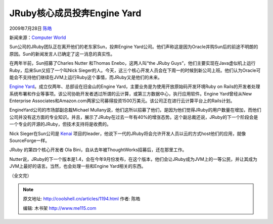 .. _articles1194:

JRuby核心成员投奔Engine Yard
============================

2009年7月28日 `陈皓 <http://coolshell.cn/articles/author/haoel>`__

新闻来源：\ `Computer
World <http://www.computerworld.com/s/article/9135958/Sun_s_JRuby_team_jumps_ship_to_Engine_Yard?taxonomyId=57&pageNumber=1>`__

|image0|\ Sun公司的JRuby团队正在离开他们的老东家Sun，投奔Engine
Yard公司。他们声称这是因为Oracle并购Sun后的前途不明朗的原因。Sun的新闻发言人已确定了这一消息的真实性。

在两年半前，Sun招募了Charles Nutter 和Thomas Enebo，这两人叫“the JRuby
Guys”，他们主要实现在Java虚似机上运行Ruby，后来Sun又招了一个叫Nick
Sieger的人。今天，这三个核心开发人员会在下周一的时候到新公司上班。他们认为Oracle可能会不支持他们继续在JVM上运行Ruby这个事情，而JRuby又是他们的未来。

`Engine
Yard <http://www.engineyard.com/>`__\ 。成立仅两年、总部设在旧金山的Engine
Yard，主要业务是为使用开放原始码开发环境Ruby on
Rails的开发者处理系统布署和作业等事项。该公司协助开发者透过所谓的云计算，或第三方数据中心，执行应用软件。Engine
Yard曾经从New Enterprise
Associates和Amazon.com两家公司募得投资1500万美元。该公司正在进行云计算平台上的Rails计划。

EngineYard公司的市场部副总裁Michael
Mullany说，他们这所以招募了他们，是因为他们觉得JRuby的用户数量在增加，而他们公司并没有这方面的专业知识。并且，展示了JRuby在过去一年有40%的增涨态势。这个副总裁还说，JRuby的下一个阶段会是一个专业的开源的JRuby，但技术支持将是收费的。

Nick
Sieger在Sun公司是 \ `Kenai <http://kenai.com/>`__ 项目的leader，他说下一代的JRuby将会允许开发人员以云的方式host他们的应用，就像SourceForge一样。

JRuby 的第四个核心开发者 Ola
Bini，自从去年被ThoughtWorks招募后，还在那里工作。

Nutter说，JRuby的下一个版本是1.4，会在今年9月份发布，在这个版本，他们会让JRuby成为JVM上的一等公民，并让其成为JVM上最好的语言。当然，也会处理一些和Engine
Yard相关的东西。

（全文完）

.. |image0| image:: /coolshell/static/20140921222356560000.png
.. |image| image:: /coolshell/static/20140921222358400000.jpg

.. note::
    原文地址: http://coolshell.cn/articles/1194.html 
    作者: 陈皓 

    编辑: 木书架 http://www.me115.com